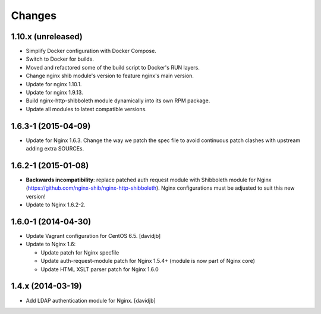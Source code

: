 Changes
=======

1.10.x (unreleased)
------------------

* Simplify Docker configuration with Docker Compose.
* Switch to Docker for builds.
* Moved and refactored some of the build script to Docker's RUN layers.
* Change nginx shib module's version to feature nginx's main version.
* Update for nginx 1.10.1.
* Update for nginx 1.9.13.
* Build nginx-http-shibboleth module dynamically into its own RPM package.
* Update all modules to latest compatible versions.

1.6.3-1 (2015-04-09)
--------------------

* Update for Nginx 1.6.3.  Change the way we patch the spec file to avoid
  continuous patch clashes with upstream adding extra SOURCEs.

1.6.2-1 (2015-01-08)
--------------------

* **Backwards incompatibility**: replace patched auth request module with
  Shibboleth module for Nginx
  (https://github.com/nginx-shib/nginx-http-shibboleth).  Nginx configurations
  must be adjusted to suit this new version!
* Update to Nginx 1.6.2-2.

1.6.0-1 (2014-04-30)
--------------------

* Update Vagrant configuration for CentOS 6.5.
  [davidjb]
* Update to Nginx 1.6:

  + Update patch for Nginx specfile
  + Update auth-request-module patch for Nginx 1.5.4+ (module is now part of
    Nginx core)
  + Update HTML XSLT parser patch for Nginx 1.6.0

1.4.x (2014-03-19)
------------------

* Add LDAP authentication module for Nginx.
  [davidjb]
